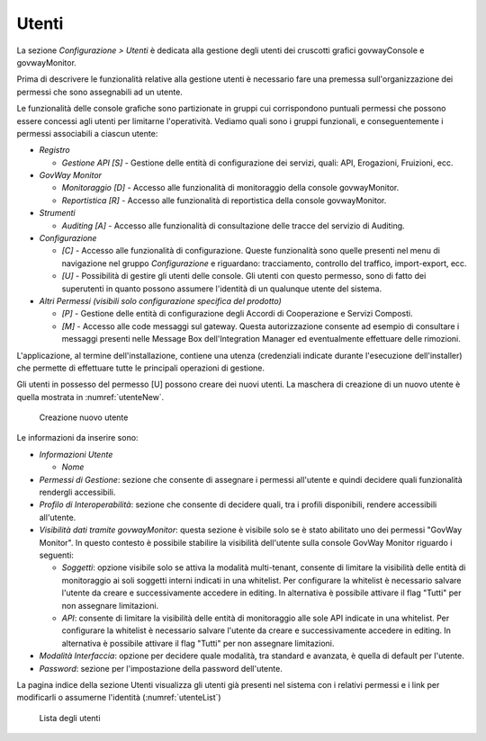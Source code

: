 .. _utenti:

Utenti
------

La sezione *Configurazione > Utenti* è dedicata alla gestione degli
utenti dei cruscotti grafici govwayConsole e govwayMonitor.

Prima di descrivere le funzionalità relative alla gestione utenti è
necessario fare una premessa sull'organizzazione dei permessi che sono
assegnabili ad un utente.

Le funzionalità delle console grafiche sono partizionate in gruppi cui
corrispondono puntuali permessi che possono essere concessi agli utenti
per limitarne l'operatività. Vediamo quali sono i gruppi funzionali, e
conseguentemente i permessi associabili a ciascun utente:

-  *Registro*

   -  *Gestione API [S]* - Gestione delle entità di configurazione dei
      servizi, quali: API, Erogazioni, Fruizioni, ecc.

-  *GovWay Monitor*

   -  *Monitoraggio [D]* - Accesso alle funzionalità di monitoraggio
      della console govwayMonitor.

   -  *Reportistica [R]* - Accesso alle funzionalità di reportistica
      della console govwayMonitor.

-  *Strumenti*

   -  *Auditing [A]* - Accesso alle funzionalità di consultazione delle
      tracce del servizio di Auditing.

-  *Configurazione*

   -  *[C]* - Accesso alle funzionalità di configurazione. Queste
      funzionalità sono quelle presenti nel menu di navigazione nel
      gruppo *Configurazione* e riguardano: tracciamento, controllo del
      traffico, import-export, ecc.

   -  *[U]* - Possibilità di gestire gli utenti delle console. Gli
      utenti con questo permesso, sono di fatto dei superutenti in
      quanto possono assumere l'identità di un qualunque utente del
      sistema.

-  *Altri Permessi (visibili solo configurazione specifica del
   prodotto)*

   -  *[P]* - Gestione delle entità di configurazione degli Accordi di
      Cooperazione e Servizi Composti.

   -  *[M]* - Accesso alle code messaggi sul gateway. Questa
      autorizzazione consente ad esempio di consultare i messaggi
      presenti nelle Message Box dell'Integration Manager ed
      eventualmente effettuare delle rimozioni.

L'applicazione, al termine dell'installazione, contiene una utenza
(credenziali indicate durante l'esecuzione dell'installer) che permette
di effettuare tutte le principali operazioni di gestione.

Gli utenti in possesso del permesso [U] possono creare dei nuovi utenti.
La maschera di creazione di un nuovo utente è quella mostrata in :numref:`utenteNew`.

   .. figure:: ../_figure_console/AggiungiUtente.png
    :scale: 40%
    :align: center
    :name: utenteNew

    Creazione nuovo utente

Le informazioni da inserire sono:

-  *Informazioni Utente*

   -  *Nome*

-  *Permessi di Gestione*: sezione che consente di assegnare i permessi
   all'utente e quindi decidere quali funzionalità rendergli
   accessibili.

-  *Profilo di Interoperabilità*: sezione che consente di decidere
   quali, tra i profili disponibili, rendere accessibili all'utente.

-  *Visibilità dati tramite govwayMonitor*: questa sezione è visibile
   solo se è stato abilitato uno dei permessi "GovWay Monitor". In
   questo contesto è possibile stabilire la visibilità dell'utente sulla
   console GovWay Monitor riguardo i seguenti:

   -  *Soggetti*: opzione visibile solo se attiva la modalità
      multi-tenant, consente di limitare la visibilità delle entità di
      monitoraggio ai soli soggetti interni indicati in una whitelist.
      Per configurare la whitelist è necessario salvare l'utente da
      creare e successivamente accedere in editing. In alternativa è
      possibile attivare il flag "Tutti" per non assegnare limitazioni.

   -  *API*: consente di limitare la visibilità delle entità di
      monitoraggio alle sole API indicate in una whitelist. Per
      configurare la whitelist è necessario salvare l'utente da creare e
      successivamente accedere in editing. In alternativa è possibile
      attivare il flag "Tutti" per non assegnare limitazioni.

-  *Modalità Interfaccia*: opzione per decidere quale modalità, tra
   standard e avanzata, è quella di default per l'utente.

-  *Password*: sezione per l'impostazione della password dell'utente.

La pagina indice della sezione Utenti visualizza gli utenti già presenti
nel sistema con i relativi permessi e i link per modificarli o assumerne
l'identità (:numref:`utenteList`)

   .. figure:: ../_figure_console/ElencoUtenti.png
    :scale: 100%
    :align: center
    :name: utenteList

    Lista degli utenti
